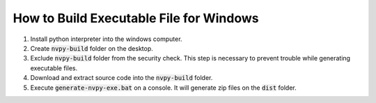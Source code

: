 How to Build Executable File for Windows
========================================

1. Install python interpreter into the windows computer.
2. Create :code:`nvpy-build` folder on the desktop.
3. Exclude :code:`nvpy-build` folder from the security check. This step is necessary to prevent trouble while generating executable files.
4. Download and extract source code into the :code:`nvpy-build` folder.
5. Execute :code:`generate-nvpy-exe.bat` on a console. It will generate zip files on the :code:`dist` folder.
